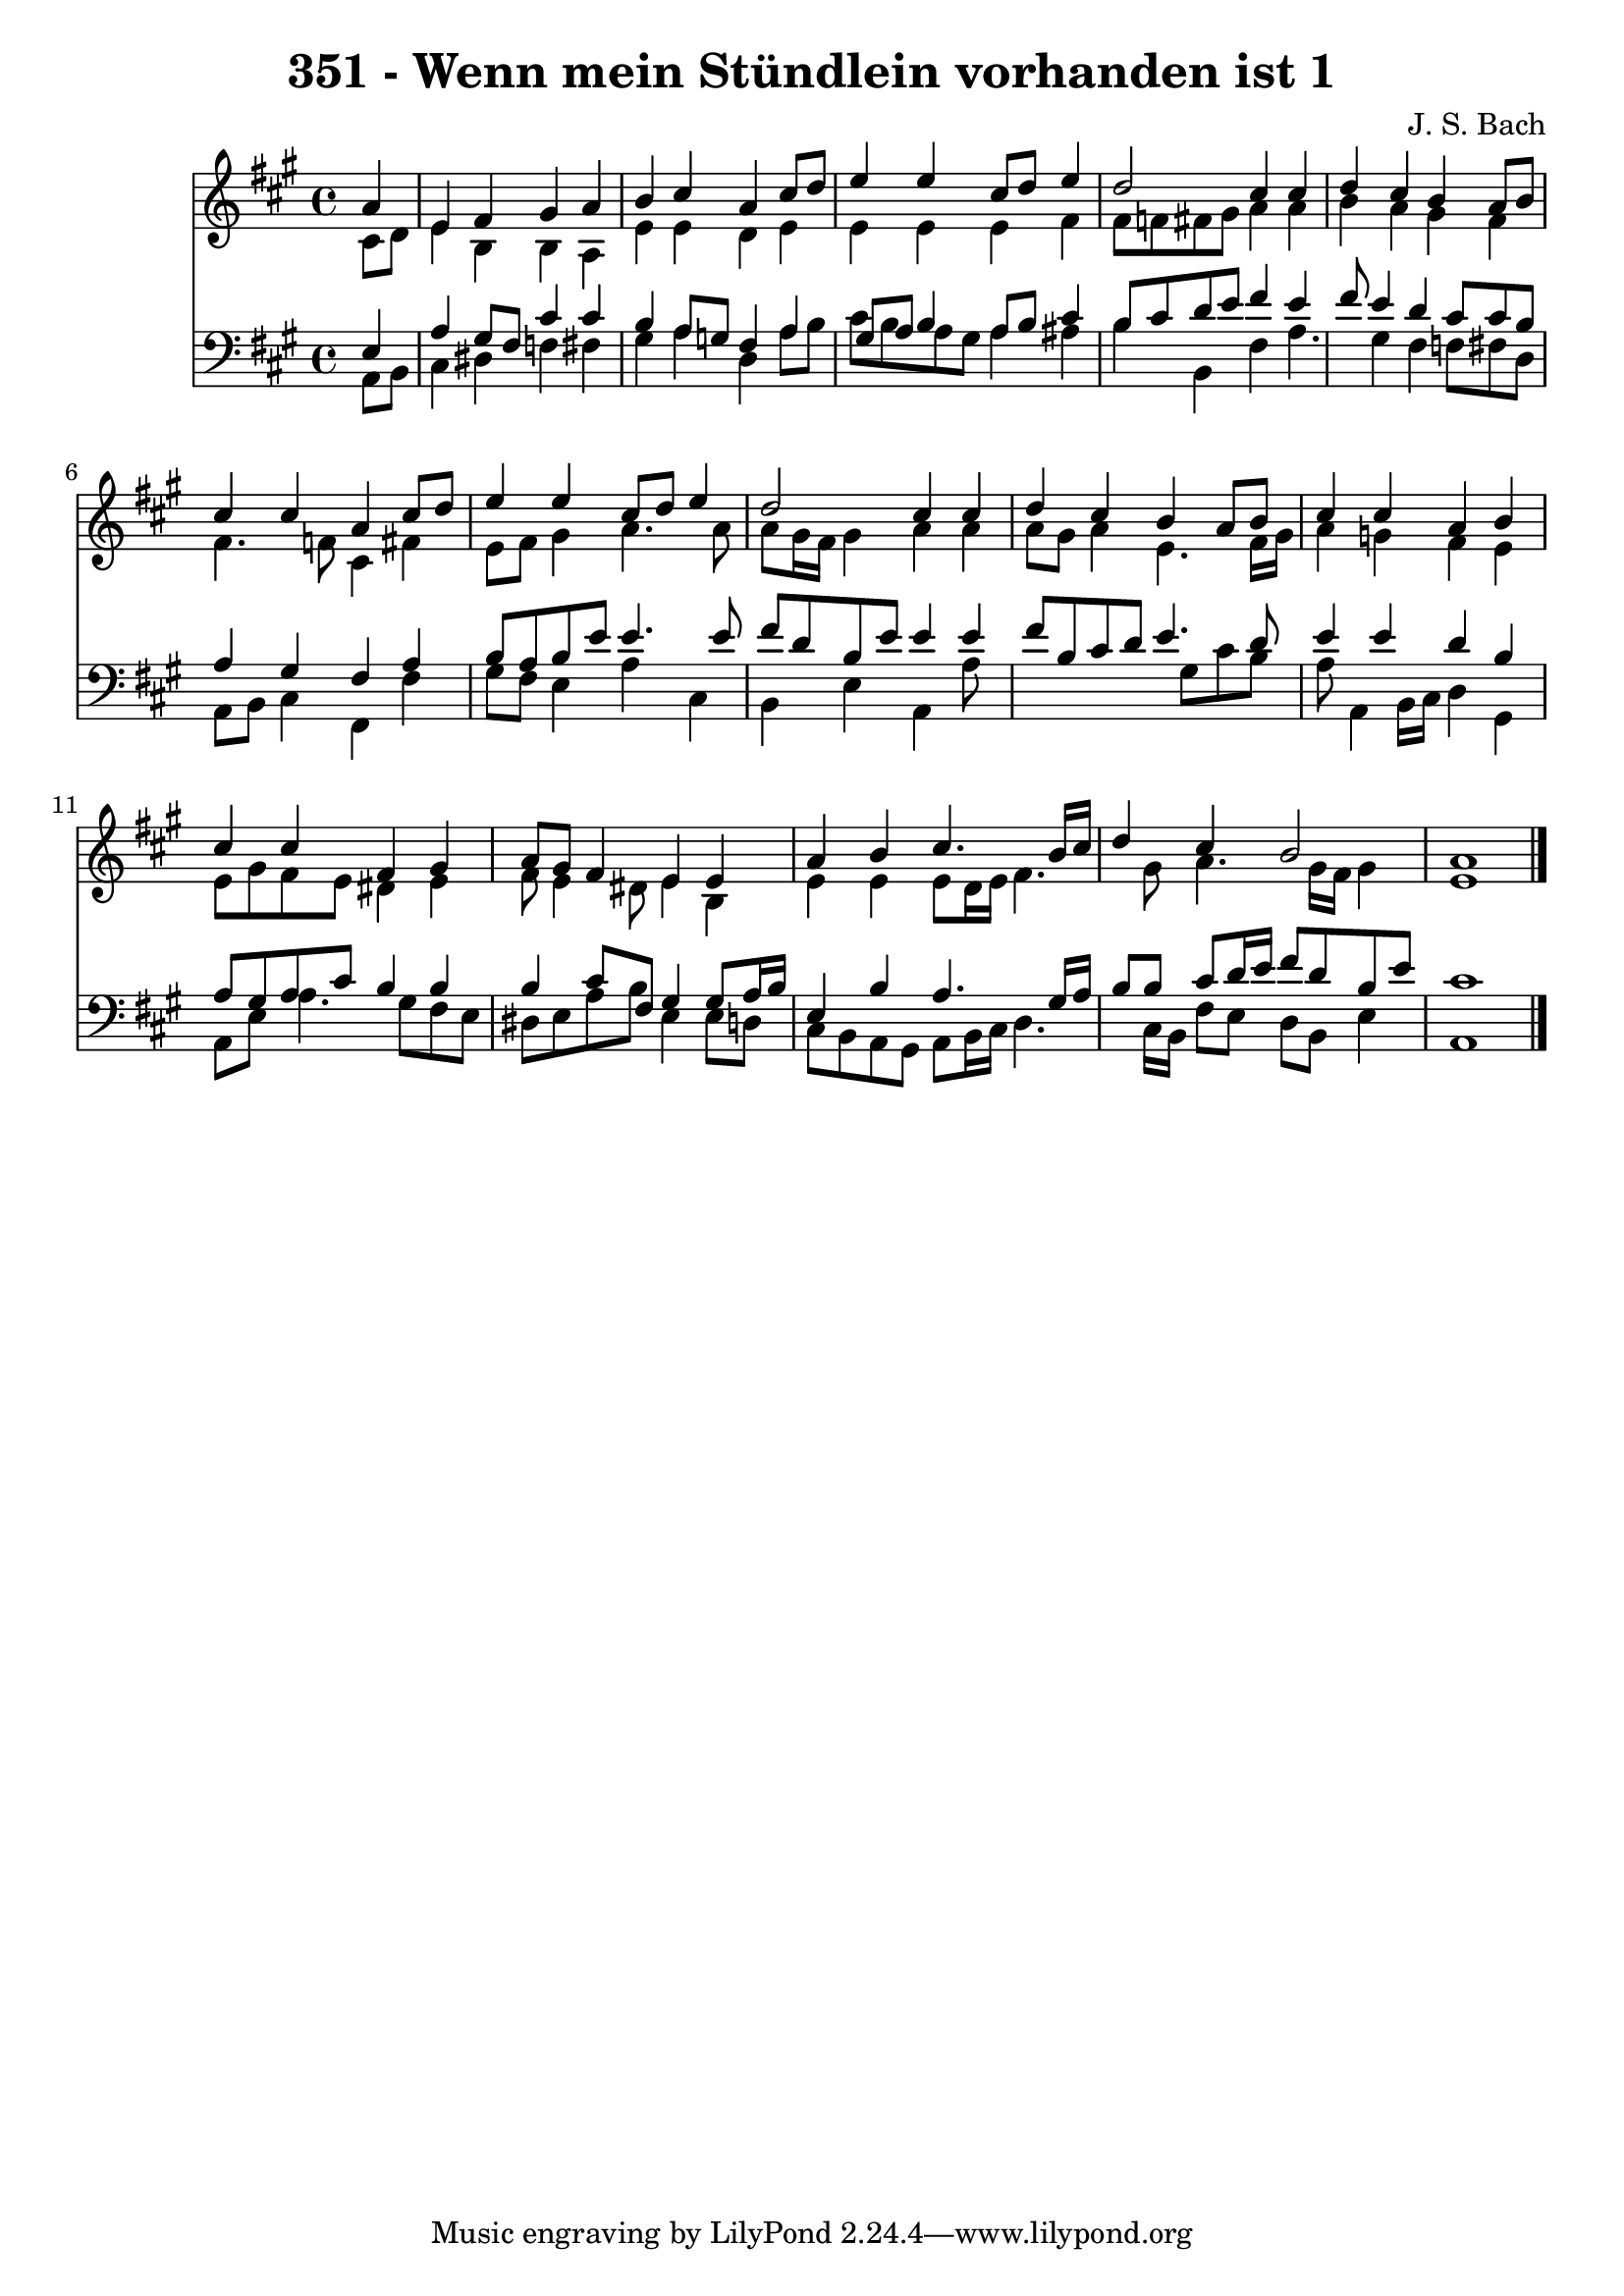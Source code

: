 
\version "2.10.33"

\header {
  title = "351 - Wenn mein Stündlein vorhanden ist 1"
  composer = "J. S. Bach"
}

global =  {
  \time 4/4 
  \key a \major
}

soprano = \relative c {
  \partial 4 a''4 
  e fis gis a 
  b cis a cis8 d 
  e4 e cis8 d e4 
  d2 cis4 cis 
  d cis b a8 b 
  cis4 cis a cis8 d 
  e4 e cis8 d e4 
  d2 cis4 cis 
  d cis b a8 b 
  cis4 cis a b 
  cis cis fis, gis 
  a8 gis fis4 e e 
  a b cis4. b16 cis 
  d4 cis b2 
  a1 
}


alto = \relative c {
  \partial 4 cis'8 d 
  e4 b b a 
  e' e d e 
  e e e fis 
  fis8 f fis gis a4 a 
  b a gis fis 
  fis4. f8 cis4 fis 
  e8 fis gis4 a4. a8 
  a gis16 fis gis4 a a 
  a8 gis a4 e4. fis16 gis 
  a4 g fis e 
  e8 gis fis e dis4 e 
  fis8 e4 dis8 e4 b 
  e e e8 d16 e fis4. gis8 a4. gis16 fis gis4 
  e1 
}


tenor = \relative c {
  \partial 4 e4 
  a gis8 fis cis'4 cis 
  b a8 g fis4 a 
  gis8 a b4 a8 b cis4 
  b8 cis d e fis4 e 
  fis8 e4 d cis8 cis b 
  a4 gis fis a 
  b8 a b e e4. e8 
  fis d b e e4 e 
  fis8 b, cis d e4. d8 
  e4 e d b 
  a8 gis a cis b4 b 
  b cis8 fis, gis4 gis8 a16 b 
  e,4 b' a4. gis16 a 
  b8 b cis d16 e fis8 d b e 
  cis1 
}


baixo = \relative c {
  \partial 4 a8 b 
  cis4 dis f fis 
  gis a d, a'8 b 
  cis b a gis a4 ais 
  b b, fis' a4. gis4 fis f8 fis d 
  a b cis4 fis, fis' 
  gis8 fis e4 a cis, 
  b e a, a'8*7 gis8 cis b 
  a a,4 b16 cis d4 gis, 
  a8 e' a4. gis8 fis e 
  dis e a b e,4 e8 d 
  cis b a gis a b16 cis d4. cis16 b fis'8 e d b e4 
  a,1 
}


\score {
  <<
    \new Staff {
      <<
        \global
        \new Voice = "1" { \voiceOne \soprano }
        \new Voice = "2" { \voiceTwo \alto }
      >>
    }
    \new Staff {
      <<
        \global
        \clef "bass"
        \new Voice = "1" {\voiceOne \tenor }
        \new Voice = "2" { \voiceTwo \baixo \bar "|."}
      >>
    }
  >>
}